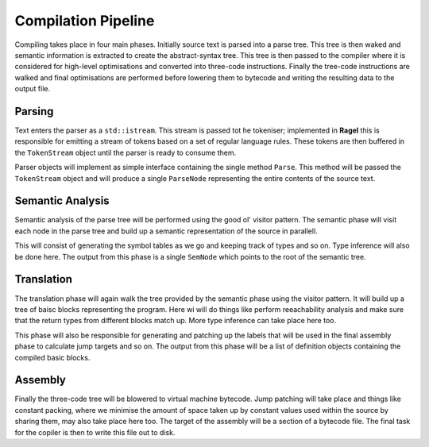 Compilation Pipeline
====================

Compiling takes place in four main phases. Initially source text is
parsed into a parse tree. This tree is then waked and semantic
information is extracted to create the abstract-syntax tree. This tree
is then passed to the compiler where it is considered for high-level
optimisations and converted into three-code instructions. Finally the
tree-code instructions are walked and final optimisations are
performed before lowering them to bytecode and writing the resulting
data to the output file.

Parsing
-------

Text enters the parser as a ``std::istream``. This stream is passed
tot he tokeniser; implemented in **Ragel** this is responsible for
emitting a stream of tokens based on a set of regular language
rules. These tokens are then buffered in the ``TokenStream`` object
until the parser is ready to consume them.

Parser objects will implement as simple interface containing the
single method ``Parse``. This method will be passed the
``TokenStream`` object and will produce a single ``ParseNode``
representing the entire contents of the source text.

Semantic Analysis
-----------------

Semantic analysis of the parse tree will be performed using the good
ol' visitor pattern. The semantic phase will visit each node in the
parse tree and build up a semantic representation of the source in
parallell.

This will consist of generating the symbol tables as we go and keeping
track of types and so on. Type inference will also be done here. The
output from this phase is a single ``SemNode`` which points to the
root of the semantic tree.

Translation
-----------

The translation phase will again walk the tree provided by the
semantic phase using the visitor pattern. It will build up a tree of
baisc blocks representing the program. Here wi will do things like
perform reeachability analysis and make sure that the return types
from different blocks match up. More type inference can take place
here too.

This phase will also be responsible for generating and patching up the
labels that will be used in the final assembly phase to calculate jump
targets and so on. The output from this phase will be a list of
definition objects containing the compiled basic blocks.

Assembly
--------

Finally the three-code tree will be blowered to virtual machine
bytecode. Jump patching will take place and things like constant
packing, where we minimise the amount of space taken up by constant
values used within the source by sharing them, may also take place
here too. The target of the assembly will be a section of a bytecode
file. The final task for the copiler is then to write this file out to
disk.
